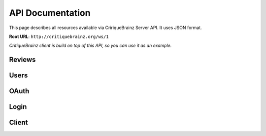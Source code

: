 API Documentation
=================

This page describes all resources available via CririqueBrainz Server API. It uses JSON format.

**Root URL**: ``http://critiquebrainz.org/ws/1``

`CritiqueBrainz client is build on top of this API, so you can use it as an example.`

Reviews
-------
.. autoflask:: server.critiquebrainz:app
   :blueprints: review
   :include-empty-docstring:
   :undoc-static:

Users
-----
.. autoflask:: server.critiquebrainz:app
   :blueprints: user
   :include-empty-docstring:
   :undoc-static:

OAuth
-----
.. autoflask:: server.critiquebrainz:app
   :blueprints: oauth
   :include-empty-docstring:
   :undoc-static:

Login
-----
.. autoflask:: server.critiquebrainz:app
   :blueprints: login
   :include-empty-docstring:
   :undoc-static:

Client
------
.. autoflask:: server.critiquebrainz:app
   :blueprints: client
   :include-empty-docstring:
   :undoc-static:
